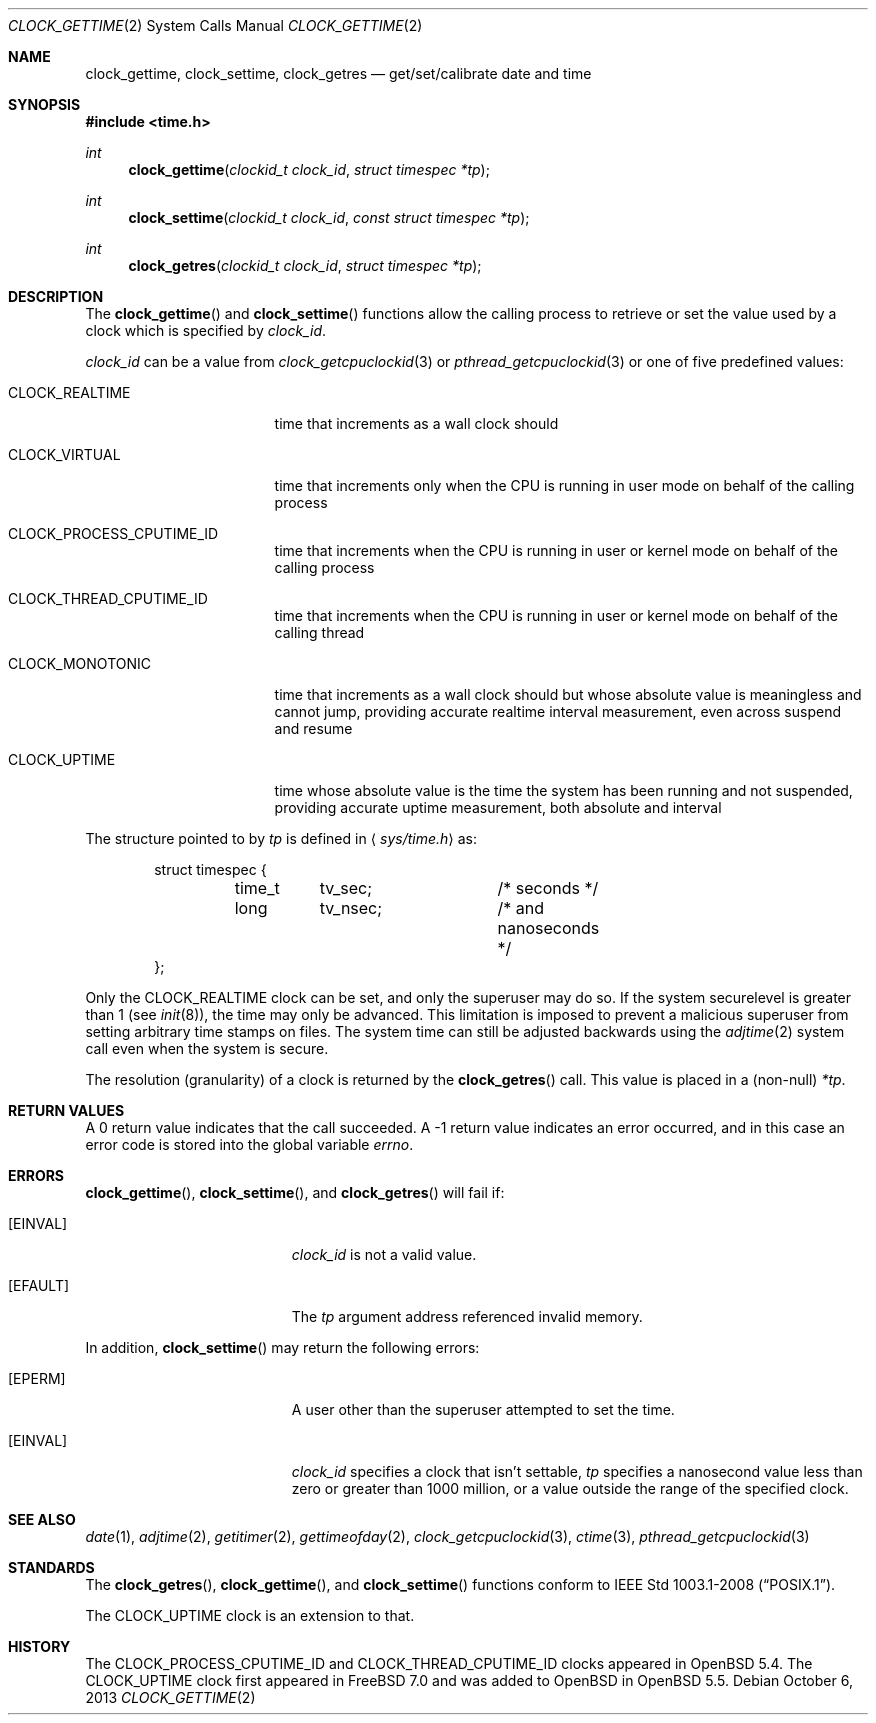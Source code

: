 .\"	$OpenBSD: src/lib/libc/sys/clock_gettime.2,v 1.23 2013/11/02 02:32:51 tedu Exp $
.\"
.\" Copyright (c) 1980, 1991, 1993
.\"	The Regents of the University of California.  All rights reserved.
.\"
.\" Redistribution and use in source and binary forms, with or without
.\" modification, are permitted provided that the following conditions
.\" are met:
.\" 1. Redistributions of source code must retain the above copyright
.\"    notice, this list of conditions and the following disclaimer.
.\" 2. Redistributions in binary form must reproduce the above copyright
.\"    notice, this list of conditions and the following disclaimer in the
.\"    documentation and/or other materials provided with the distribution.
.\" 3. Neither the name of the University nor the names of its contributors
.\"    may be used to endorse or promote products derived from this software
.\"    without specific prior written permission.
.\"
.\" THIS SOFTWARE IS PROVIDED BY THE REGENTS AND CONTRIBUTORS ``AS IS'' AND
.\" ANY EXPRESS OR IMPLIED WARRANTIES, INCLUDING, BUT NOT LIMITED TO, THE
.\" IMPLIED WARRANTIES OF MERCHANTABILITY AND FITNESS FOR A PARTICULAR PURPOSE
.\" ARE DISCLAIMED.  IN NO EVENT SHALL THE REGENTS OR CONTRIBUTORS BE LIABLE
.\" FOR ANY DIRECT, INDIRECT, INCIDENTAL, SPECIAL, EXEMPLARY, OR CONSEQUENTIAL
.\" DAMAGES (INCLUDING, BUT NOT LIMITED TO, PROCUREMENT OF SUBSTITUTE GOODS
.\" OR SERVICES; LOSS OF USE, DATA, OR PROFITS; OR BUSINESS INTERRUPTION)
.\" HOWEVER CAUSED AND ON ANY THEORY OF LIABILITY, WHETHER IN CONTRACT, STRICT
.\" LIABILITY, OR TORT (INCLUDING NEGLIGENCE OR OTHERWISE) ARISING IN ANY WAY
.\" OUT OF THE USE OF THIS SOFTWARE, EVEN IF ADVISED OF THE POSSIBILITY OF
.\" SUCH DAMAGE.
.\"
.Dd $Mdocdate: October 6 2013 $
.Dt CLOCK_GETTIME 2
.Os
.Sh NAME
.Nm clock_gettime ,
.Nm clock_settime ,
.Nm clock_getres
.Nd get/set/calibrate date and time
.Sh SYNOPSIS
.Fd #include <time.h>
.Ft int
.Fn clock_gettime "clockid_t clock_id" "struct timespec *tp"
.Ft int
.Fn clock_settime "clockid_t clock_id" "const struct timespec *tp"
.Ft int
.Fn clock_getres "clockid_t clock_id" "struct timespec *tp"
.Sh DESCRIPTION
The
.Fn clock_gettime
and
.Fn clock_settime
functions
allow the calling process to retrieve or set the value used by a clock
which is specified by
.Fa clock_id .
.Pp
.Fa clock_id
can be a value from
.Xr clock_getcpuclockid 3
or
.Xr pthread_getcpuclockid 3
or one of five predefined values:
.Bl -tag -width CLOCK_MONOTONIC
.It Dv CLOCK_REALTIME
time that increments as a wall clock should
.It Dv CLOCK_VIRTUAL
time that increments only when
the CPU is running in user mode on behalf of the calling process
.It Dv CLOCK_PROCESS_CPUTIME_ID
time that increments when the CPU is running in user or kernel mode
on behalf of the calling process
.It Dv CLOCK_THREAD_CPUTIME_ID
time that increments when the CPU is running in user or kernel mode
on behalf of the calling thread
.It Dv CLOCK_MONOTONIC
time that increments as a wall clock should but whose absolute value
is meaningless and cannot jump,
providing accurate realtime interval measurement,
even across suspend and resume
.It Dv CLOCK_UPTIME
time whose absolute value is the time the system has been running
and not suspended,
providing accurate uptime measurement, both absolute and interval
.El
.Pp
The structure pointed to by
.Fa tp
is defined in
.Aq Pa sys/time.h
as:
.Bd -literal -offset indent
struct timespec {
	time_t	tv_sec;		/* seconds */
	long	tv_nsec;	/* and nanoseconds */
};
.Ed
.Pp
Only the
.Dv CLOCK_REALTIME
clock can be set, and only the superuser may do so.
If the system securelevel is greater than 1 (see
.Xr init 8 ) ,
the time may only be advanced.
This limitation is imposed to prevent a malicious superuser
from setting arbitrary time stamps on files.
The system time can still be adjusted backwards using the
.Xr adjtime 2
system call even when the system is secure.
.Pp
The resolution (granularity) of a clock is returned by the
.Fn clock_getres
call.
This value is placed in a (non-null)
.Fa *tp .
.Sh RETURN VALUES
A 0 return value indicates that the call succeeded.
A \-1 return value indicates an error occurred, and in this
case an error code is stored into the global variable
.Va errno .
.Sh ERRORS
.Fn clock_gettime ,
.Fn clock_settime ,
and
.Fn clock_getres
will fail if:
.Bl -tag -width Er
.It Bq Er EINVAL
.Fa clock_id
is not a valid value.
.It Bq Er EFAULT
The
.Fa tp
argument address referenced invalid memory.
.El
.Pp
In addition,
.Fn clock_settime
may return the following errors:
.Bl -tag -width Er
.It Bq Er EPERM
A user other than the superuser attempted to set the time.
.It Bq Er EINVAL
.Fa clock_id
specifies a clock that isn't settable,
.Fa tp
specifies a nanosecond value less than zero or greater than 1000 million,
or a value outside the range of the specified clock.
.El
.Sh SEE ALSO
.Xr date 1 ,
.Xr adjtime 2 ,
.Xr getitimer 2 ,
.Xr gettimeofday 2 ,
.Xr clock_getcpuclockid 3 ,
.Xr ctime 3 ,
.Xr pthread_getcpuclockid 3
.Sh STANDARDS
The
.Fn clock_getres ,
.Fn clock_gettime ,
and
.Fn clock_settime
functions conform to
.St -p1003.1-2008 .
.Pp
The
.Dv CLOCK_UPTIME
clock is an extension to that.
.Sh HISTORY
The
.Dv CLOCK_PROCESS_CPUTIME_ID
and
.Dv CLOCK_THREAD_CPUTIME_ID
clocks appeared in
.Ox 5.4 .
The
.Dv CLOCK_UPTIME
clock first appeared in
.Fx 7.0
and was added to
.Ox
in
.Ox 5.5 .
